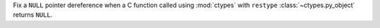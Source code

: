 Fix a ``NULL`` pointer dereference when a C function called using
:mod:`ctypes` with ``restype`` :class:`~ctypes.py_object` returns
``NULL``.
